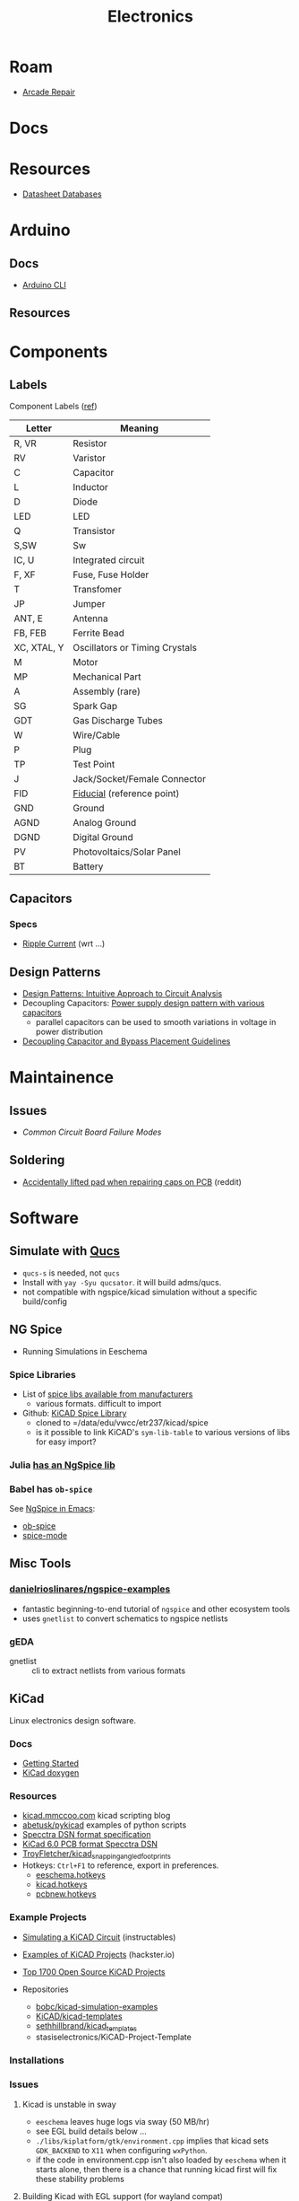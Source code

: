 :PROPERTIES:
:ID:       4630e006-124c-4b66-97ad-b35e9b29ae0a
:END:
#+title: Electronics
#+filetags: electronics

* Roam
+ [[id:4630e123-124c-4b66-97ad-b35e9b29ae0a][Arcade Repair]]

* Docs

* Resources

+ [[https://www.eevblog.com/forum/beginners/datasheet-database/][Datasheet Databases]]

* Arduino

** Docs
+ [[wikipedia:][Arduino CLI]]

** Resources

* Components

** Labels


Component Labels ([[https://blog.mbedded.ninja/electronics/circuit-design/component-schematic-symbols-and-designators/][ref]])

|-------------+--------------------------------|
| Letter      | Meaning                        |
|-------------+--------------------------------|
| R, VR       | Resistor                       |
| RV          | Varistor                       |
| C           | Capacitor                      |
| L           | Inductor                       |
| D           | Diode                          |
| LED         | LED                            |
| Q           | Transistor                     |
| S,SW        | Sw                             |
| IC, U       | Integrated circuit             |
| F, XF       | Fuse, Fuse Holder              |
| T           | Transfomer                     |
| JP          | Jumper                         |
|-------------+--------------------------------|
| ANT, E      | Antenna                        |
| FB, FEB     | Ferrite Bead                   |
| XC, XTAL, Y | Oscillators or Timing Crystals |
|-------------+--------------------------------|
| M           | Motor                          |
| MP          | Mechanical Part                |
| A           | Assembly (rare)                |
| SG          | Spark Gap                      |
| GDT         | Gas Discharge Tubes            |
|-------------+--------------------------------|
| W           | Wire/Cable                     |
| P           | Plug                           |
| TP          | Test Point                     |
| J           | Jack/Socket/Female Connector   |
|-------------+--------------------------------|
| FID         | [[https://www.kuttig.eu/en/ems-guide/electronics-development/pcb-fiducial-marker.html][Fiducial]] (reference point)     |
| GND         | Ground                         |
| AGND        | Analog Ground                  |
| DGND        | Digital Ground                 |
|-------------+--------------------------------|
| PV          | Photovoltaics/Solar Panel      |
| BT          | Battery                        |
|-------------+--------------------------------|

** Capacitors
*** Specs
+ [[https://www.yuden.co.jp/ap/product/support/faq/q011.html][Ripple Current]] (wrt ...)

** Design Patterns
+ [[https://www.mouser.com/blog/design-patterns-an-intuitive-approach-to-circuit-analysis][Design Patterns: Intuitive Approach to Circuit Analysis]]
+ Decoupling Capacitors: [[https://electronics.stackexchange.com/questions/35251/power-supply-design-pattern-with-various-capacitors][Power supply design pattern with various capacitors]]
  - parallel capacitors can be used to smooth variations in voltage in power
    distribution
+ [[https://resources.altium.com/p/bypass-and-decoupling-capacitor-placement-guidelines][Decoupling Capacitor and Bypass Placement Guidelines]]


* Maintainence

** Issues
+ [[Characteristics and Maintenance of Common Circuit board and Component Failures][Common Circuit Board Failure Modes]]

** Soldering
+ [[https://www.reddit.com/r/game_gear/comments/jeas3t/im_replacing_the_capacitors_and_accidentally/][Accidentally lifted pad when repairing caps on PCB]] (reddit)


* Software

** Simulate with [[http://qucs.sourceforge.net/docs.html][Qucs]]

+ =qucs-s= is needed, not =qucs=
+ Install with =yay -Syu qucsator=. it will build adms/qucs.
+ not compatible with ngspice/kicad simulation without a specific build/config

** NG Spice

+ Running Simulations in Eeschema

*** Spice Libraries

+ List of [[https://www.youspice.com/links-to-spice-libraries/][spice libs available from manufacturers]]
  - various formats. difficult to import
+ Github: [[https://github.com/kicad-spice-library/KiCad-Spice-Library][KiCAD Spice Library]]
  - cloned to =/data/edu/vwcc/etr237/kicad/spice
  - is it possible to link KiCAD's =sym-lib-table= to various versions of libs
    for easy import?
*** Julia [[id:7a358aa4-0c8c-4a58-bb15-55e588db723d][has an NgSpice lib]]

*** Babel has =ob-spice=

See [[https://tiagoweber.github.io/blog/entry1.html][NgSpice in Emacs]]:
 + [[https://github.com/stardiviner/ob-spice][ob-spice]]
 + [[https://github.com/stardiviner/spice-mode][spice-mode]]

** Misc Tools

*** [[https://github.com/danielrioslinares/ngspice-examples/blob/master/lpflt_rc/Makefile][danielrioslinares/ngspice-examples]]
+ fantastic beginning-to-end tutorial of =ngspice= and other ecosystem tools
+ uses =gnetlist= to convert schematics to ngspice netlists

*** gEDA
+ gnetlist :: cli to extract netlists from various formats



** KiCad
Linux electronics design software.

*** Docs
+ [[https://docs.kicad.org/5.1/en/getting_started_in_kicad/getting_started_in_kicad.html][Getting Started]]
+ [[https://docs.kicad.org/doxygen][KiCad doxygen]]

*** Resources
+ [[https://kicad.mmccoo.com][kicad.mmccoo.com]] kicad scripting blog
+ [[https://github.com/abetusk/pykicad][abetusk/pykicad]] examples of python scripts
+ [[https://www.eevblog.com/forum/eda/specctraelectra-dsnses-file-format-specification-documents/][Specctra DSN format specification]]
+ [[https://dev-docs.kicad.org/en/file-formats/sexpr-pcb/][KiCad 6.0 PCB format Specctra DSN]]
+ [[https://github.com/TroyFletcher/kicad_snapping_angled_footprints][TroyFletcher/kicad_snapping_angled_footprints]]
+ Hotkeys: =Ctrl+F1= to reference, export in preferences.
  - [[file:/data/edu/vwcc/etr237/kicad/eeschema.hotkeys][eeschema.hotkeys]]
  - [[file:/data/edu/vwcc/etr237/kicad/kicad.hotkeys][kicad.hotkeys]]
  - [[file:/data/edu/vwcc/etr237/kicad/pcbnew.hotkeys][pcbnew.hotkeys]]

*** Example Projects
+ [[https://www.instructables.com/Simulating-a-KiCad-Circuit/][Simulating a KiCAD Circuit]] (instructables)
+ [[https://www.hackster.io/tech-explorations/examples-of-kicad-projects-62b574][Examples of KiCAD Projects]] (hackster.io)
+ [[https://awesomeopensource.com/projects/kicad][Top 1700 Open Source KiCAD Projects]]

+ Repositories
  - [[https://github.com/bobc/kicad-simulation-examples][bobc/kicad-simulation-examples]]
  - [[https://gitlab.com/kicad/libraries/kicad-templates][KiCAD/kicad-templates]]
  - [[https://github.com/sethhillbrand/kicad_templates][sethhillbrand/kicad_templates]]
  - stasiselectronics/KiCAD-Project-Template

*** Installations


*** Issues
**** Kicad is unstable in sway
- =eeschema= leaves huge logs via sway (50 MB/hr)
- see EGL build details below ...
- =./libs/kiplatform/gtk/environment.cpp= implies that kicad sets =GDK_BACKEND=
  to =X11= when configuring =wxPython=.
- if the code in environment.cpp isn't also loaded by =eeschema= when it starts
  alone, then there is a chance that running kicad first will fix these
  stability problems



**** Building Kicad with EGL support (for wayland compat)
+ Doesn't matter: both fail and ... yeh. nope.
  + -DKICAD_USE_EGL :: requires that EGL is dynamically linkable into Kicad
    + this requires the system build of EGL/GLEW satisfy some build options
  + -KICAD_USE_BUNDLED_GLEW :: instead statically links a built EGL/GLEW kicad

*** gEDA
Another opensource suite for electronics

**** Docs
+ [[https://wiki.geda-project.org/geda:developer][Developer Docs]]
+ [[https://git.geda-project.org/][Git Repos]]
+ [[https://karibe.co.ke/2017/06/kicad-schematic-naming-nets-and-ngspice-simulation-in-linux/][naming kicad wires/nets for exporting to ngspice]]
+ [[https://lifeofpenguin.blogspot.com/2021/10/spice-simulation-in-gnu-emacs.html][10/2021: Spice Simulation in Emacs]]
+ [[https://qucs-s-help.readthedocs.io/en/latest/BasSim.html#introduction][Qucs-S]]


* Parts
** Vintage
+ [[https://www.vintage-electronics.net/][Vintage-Electronics.Net]]
+ [[https://kpcomponents.co/][KPComponents]]
+ [[https://amprepairparts.com][AmpRepairParts]]
+ [[https://smcelectronics.com/vcrmech.htm][SMC Electronics]]
+ [[https://www.turntableneedles.com/][TurntableNeedles]]

* Appliances

** VCR
+ [[https://goughlui.com/the-vhs-corner/intro-inside-the-vhs-cassette-vcr/][Inside the VHS Cassette & VCR]]
+ [[https://smcelectronics.com/vcrmech.htm][VCR Mechanical Parts (SMC Electronics)]]

* Sensors


** Ferrofluid-based pressure sensor

I was trying to think of alternative designs for keycaps with "springy-ness" and
for some reason ferrofluid popped into my head and the potential energy stored
in pressure is /somewhat/ similar to that of a spring. So I checked around and
found an example of the kind of switch I was thinkng of: [[https://iopscience.iop.org/article/10.1088/0960-1317/23/12/125031/pdf?casa_token=0Dh8XR60sSAAAAAA:5e71YLzLAv21uRyRHQKdisZ-iy83EoioQvhzfTSbEzyGlfjgYpvUqzxLAAuYJ8Xh-sVY1QMgbds2HzlKTdk][A ferrofluid-based
wireless pressure sensor]] (or doi://10.1088/0960-1317/23/12/125031) ... though
maybe I'm confabulating. It's possible it's been mentioned in class.

[[A ferrofluid-based wireless pressure sensor]] (or
doi://10.1088/0960-1317/23/12/125031) ... though maybe I'm confabulating.

It's an inductive switch, but actually in "open loop" configuration. The
sensor's coil doesn't even need to be connected to a circuit. It was laser cut using the same brand of ULS cutter we have at
the FabLab. It looks potentially cheap, depending on how the signal modulation
is _transduced_ into registering sensor activation.

*** Possible N/C configuration?

The following doesn't match up with the article above, since I wrote it before I
fully grokked the open loop configuration of their design ... I'm actually not
sure why i'm including it here other than it would be interesting to switch the
magnetic properties of a material on and off by confining particles to local
spaces.

+ If you applied some low level magnetic field on the ferrofluid, then it would
  have some large-scale alignment. If the mechanism forced most of the liquid
  into small inclusions/alcoves, then with large enough ferrofluid particle
  size, it should become impossible for the field effects to continuously stack
  from one region to another. The intended effect thereby would scatter the
  magnetic field and the inductor would instead look for a N/C (normally closed)
  effect -- i.e. it starts with some background magnetic field which scatters,
  causing the inductor's signal to drop out.
